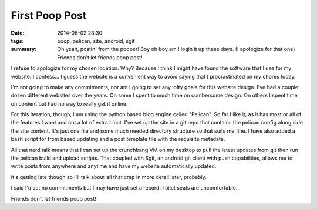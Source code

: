 First Poop Post
===============

:date: 2014-06-02 23:30
:tags: poop, pelican, site, android, sgit
:summary: Oh yeah, postin' from the pooper! Boy oh boy am I login it up these days. (I apologize for that one) Friends don't let friends poop post!


I refuse to apologize for my chosen location. Why? Because I think I might have found the software that I use for my website. I confess... I guess the website is a convenient way to avoid saying that I procrastinated on my chores today.

I'm not going to make any commitments, nor am I going to set any lofty goals for this website design.  I've had a couple dozen different websites over the years. On some I spent to much time on cumbersome design. On others I spent time on content but had no way to really get it online.

For this iteration, though, I am using the python based blog engine called "Pelican". So far I like it, as it has most or all of the features I want and not a lot of extra bloat. I've set up the site in a git repo that contains the pelican config along side the site content.  It's just one file and some much needed directory structure so that suits me fine.  I have also added a bash script for from based updating and a post template file with the requisite metadata.

All that nerd talk means that I can set up the crunchbang VM on my desktop to pull the latest updates from git then run the pelican build and upload scripts.  That coupled with Sgit, an android git client with push capabilities, allows me to write posts from anywhere and anytime and have my website automatically updated.

It's getting late though so I'll talk about all that crap in more detail later, probably.

I said I'd set no commitments but I may have just set a record.  Toilet seats are uncomfortable.

Friends don't let friends poop post!
